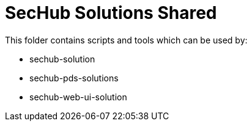 // SPDX-License-Identifier: MIT

= SecHub Solutions Shared

This folder contains scripts and tools which can be used by:

- sechub-solution
- sechub-pds-solutions
- sechub-web-ui-solution
